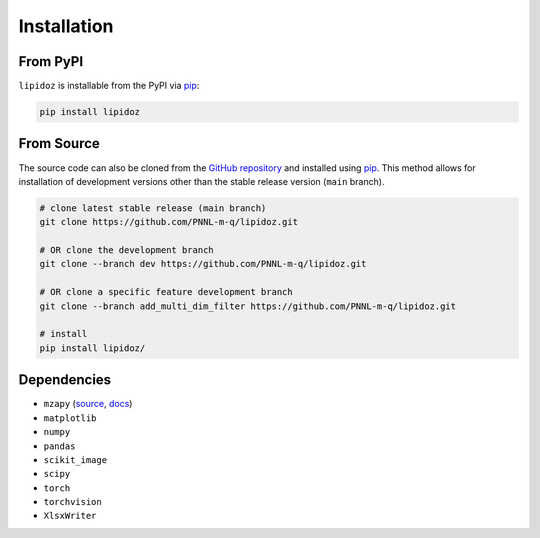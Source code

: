 ==============================
Installation
==============================

From PyPI
------------------------------
``lipidoz`` is installable from the PyPI via `pip <https://pip.pypa.io/en/stable/>`_:

.. code-block::

    pip install lipidoz

From Source
------------------------------
The source code can also be cloned from the `GitHub repository <https://github.com/PNNL-m-q/lipidoz>`_ and installed 
using `pip <https://pip.pypa.io/en/stable/>`_. This method allows for installation of development versions other than
the stable release version (``main`` branch).

.. code-block::

    # clone latest stable release (main branch)
    git clone https://github.com/PNNL-m-q/lipidoz.git
    
    # OR clone the development branch
    git clone --branch dev https://github.com/PNNL-m-q/lipidoz.git

    # OR clone a specific feature development branch
    git clone --branch add_multi_dim_filter https://github.com/PNNL-m-q/lipidoz.git 
    
    # install
    pip install lipidoz/


Dependencies
------------------------------

* ``mzapy`` (`source <https://github.com/PNNL-m-q/mzapy>`_, `docs <https://mzapy.readthedocs.io>`_)
* ``matplotlib``
* ``numpy``
* ``pandas``
* ``scikit_image``
* ``scipy``
* ``torch``
* ``torchvision``
* ``XlsxWriter``
